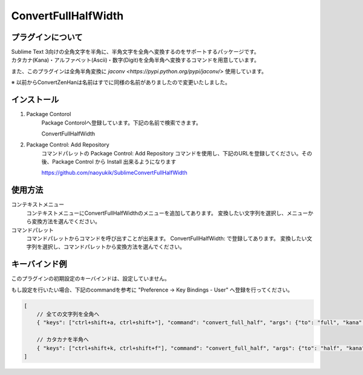 ********************
ConvertFullHalfWidth
********************

プラグインについて
------------------
| Sublime Text 3向けの全角文字を半角に、半角文字を全角へ変換するのをサポートするパッケージです。
| カタカナ(Kana)・アルファベット(Ascii)・数字(Digit)を全角半角へ変換するコマンドを用意しています。

また、このプラグインは全角半角変換に `jaconv <https://pypi.python.org/pypi/jaconv/>` 使用しています。

※ 以前からConvertZenHanは名前はすでに同様の名前がありましたので変更いたしました。

インストール
------------
#. Package Contorol
    Package Contorolへ登録しています。下記の名前で検索できます。

    ConvertFullHalfWidth

#. Package Control: Add Repository
    コマンドパレットの Package Control: Add Repository コマンドを使用し、下記のURLを登録してください。その後、Package Control から Install 出来るようになります

    https://github.com/naoyukik/SublimeConvertFullHalfWidth


使用方法
--------
コンテキストメニュー
  コンテキストメニューにConvertFullHalfWidthのメニューを追加してあります。
  変換したい文字列を選択し、メニューから変換方法を選んでください。

コマンドパレット
	コマンドパレットからコマンドを呼び出すことが出来ます。
	ConvertFullHalfWidth: で登録してあります。
	変換したい文字列を選択し、コマンドパレットから変換方法を選んでください。


キーバインド例
--------------
このプラグインの初期設定のキーバインドは、設定していません。

もし設定を行いたい場合、下記のcommandを参考に "Preference -> Key Bindings - User" へ登録を行ってください。

.. code-block:: javascript

    [
        // 全ての文字列を全角へ
        { "keys": ["ctrl+shift+a, ctrl+shift+"], "command": "convert_full_half", "args": {"to": "full", "kana": true, "ascii": true, "digit": true}},

        // カタカナを半角へ
        { "keys": ["ctrl+shift+k, ctrl+shift+f"], "command": "convert_full_half", "args": {"to": "half", "kana": true}},
    ]

